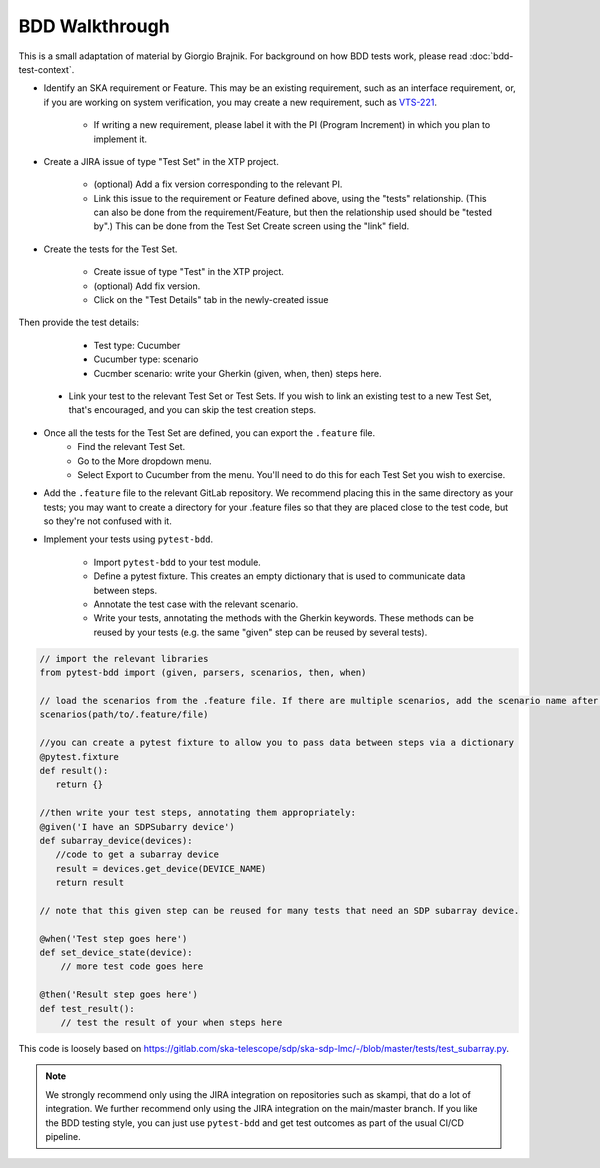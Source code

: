 BDD Walkthrough
***************

This is a small adaptation of material by Giorgio Brajnik. For background on how BDD tests work, please read :doc:`bdd-test-context`.

* Identify an SKA requirement or Feature. This may be an existing requirement, such as an interface requirement, or, if you are working on system verification, you may create a new requirement, such as `VTS-221 <https://jira.skatelescope.com/browse/VTS-221/>`_.
   
   * If writing a new requirement, please label it with the PI (Program Increment) in which you plan to implement it. 

* Create a JIRA issue of type "Test Set" in the XTP project. 

   * (optional) Add a fix version corresponding to the relevant PI.
   * Link this issue to the requirement or Feature defined above, using the "tests" relationship. (This can also be done from the requirement/Feature, but then the relationship used should be "tested by".) This can be done from the Test Set Create screen using the "link" field.

* Create the tests for the Test Set.

   * Create issue of type "Test" in the XTP project.
   * (optional) Add fix version.
   * Click on the "Test Details" tab in the newly-created issue

.. image:: images/bdd-test-details.png
  :alt: Create Issue dialog box, showing the Test Details tab.
  :align: center

Then provide the test details:

      * Test type: Cucumber
      * Cucumber type: scenario
      * Cucmber scenario: write your Gherkin (given, when, then) steps here.

   * Link your test to the relevant Test Set or Test Sets. If you wish to link an existing test to a new Test Set, that's encouraged, and you can skip the test creation steps.

* Once all the tests for the Test Set are defined, you can export the ``.feature`` file. 
   * Find the relevant Test Set.
   * Go to the More dropdown menu.
   * Select Export to Cucumber from the menu. You'll need to do this for each Test Set you wish to exercise. 

.. image:: images/export-to-cucumber.png
  :alt: XTP JIRA issue showing the More dropdown expanded
  :align: center

* Add the ``.feature`` file to the relevant GitLab repository. We recommend placing this in the same directory as your tests; you may want to create a directory for your .feature files so that they are placed close to the test code, but so they're not confused with it. 
* Implement your tests using ``pytest-bdd``. 

   * Import ``pytest-bdd`` to your test module.
   * Define a pytest fixture. This creates an empty dictionary that is used to communicate data between steps. 
   * Annotate the test case with the relevant scenario.
   * Write your tests, annotating the methods with the Gherkin keywords. These methods can be reused by your tests (e.g. the same "given" step can be reused by several tests).

.. code-block:: python3 

    // import the relevant libraries
    from pytest-bdd import (given, parsers, scenarios, then, when)

    // load the scenarios from the .feature file. If there are multiple scenarios, add the scenario name after the path.
    scenarios(path/to/.feature/file)

    //you can create a pytest fixture to allow you to pass data between steps via a dictionary
    @pytest.fixture
    def result():
       return {}

    //then write your test steps, annotating them appropriately:
    @given('I have an SDPSubarry device')
    def subarray_device(devices):
       //code to get a subarray device
       result = devices.get_device(DEVICE_NAME)
       return result

    // note that this given step can be reused for many tests that need an SDP subarray device.

    @when('Test step goes here')
    def set_device_state(device):
        // more test code goes here

    @then('Result step goes here')
    def test_result():
        // test the result of your when steps here

This code is loosely based on https://gitlab.com/ska-telescope/sdp/ska-sdp-lmc/-/blob/master/tests/test_subarray.py.

.. note::
   
   We strongly recommend only using the JIRA integration on repositories such as skampi, that do a lot of integration. We further recommend only using the JIRA integration on the main/master branch. If you like the BDD testing style, you can just use ``pytest-bdd`` and get test outcomes as part of the usual CI/CD pipeline. 



